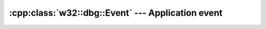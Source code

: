 .. _w32-dbg-event:

######################################################
  :cpp:class:`w32::dbg::Event` --- Application event  
######################################################
.. sectionauthor:: Andre Caron <andre.l.caron@gmail.com>

.. cpp:namespace:: w32::dbg

.. cpp:class:: w32::dbg::Event

   Persistant, standard, localizable, logging mechanism.

   .. cpp:type:: Category

      ``word``

   .. cpp:type:: Message

      ``dword``

   .. cpp:function:: virtual Type type () const = 0

      :returns: system-defined event category identifier.

   .. cpp:function:: virtual Category category () const = 0

      :returns: application-defined event category identifier.

   .. cpp:function:: virtual word argc () const

      :returns: argument count

   .. cpp:function:: virtual const wchar_t ** argv () const

      :returns: argument values


.. cpp::class:: w32::dbg::Event::Type

   Enumeration of system-wide event categories.

   .. cpp:type:: Value

      ``word``

   .. staticmethod:: const Type information ()

      Regular notification, should be used by default.

   .. staticmethod:: const Type success ()

      Indicates a noteworthy event.

   .. staticmethod:: const Type error ()

      Indicates failure to accomplish some action.

   .. staticmethod:: const Type warning ()

      Indicates failure to accomplish some optional action.

   .. cpp:function:: Value value () const

      :returns: The native code representing the type.
